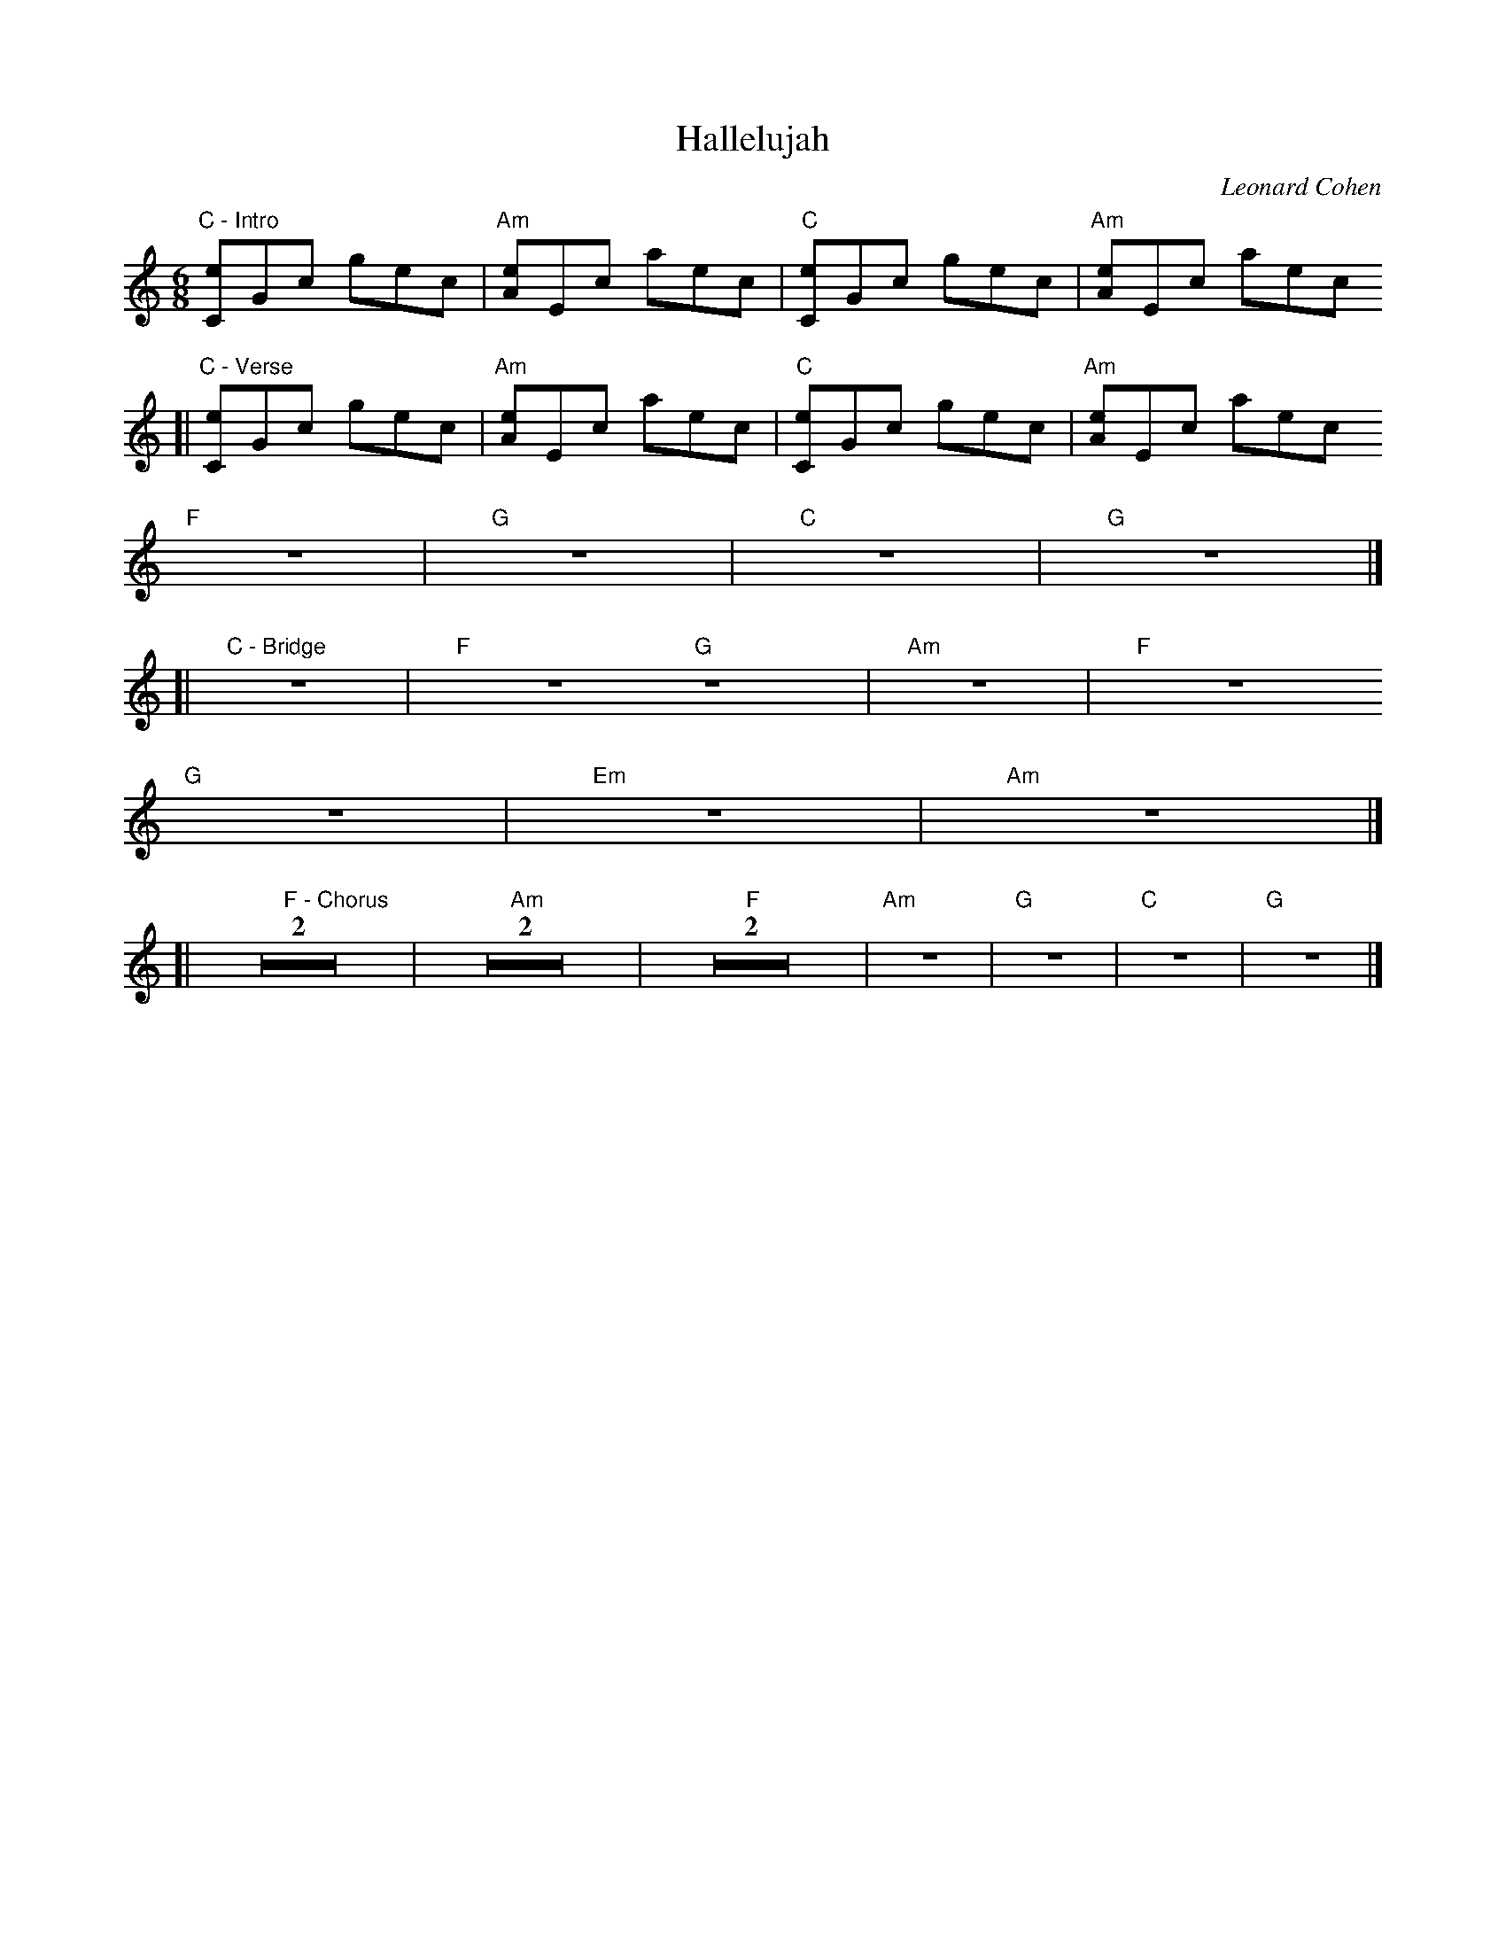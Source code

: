 X: 1
C: Leonard Cohen
T: Hallelujah
M: 6/8
L: 1/8
K: C
"C - Intro" 3[Ce]Gc 3gec | "Am" 3[Ae]Ec 3aec | "C" 3[Ce]Gc 3gec | "Am" 3[Ae]Ec 3aec
[|"C - Verse" 3[Ce]Gc 3gec | "Am" 3[Ae]Ec 3aec | "C" 3[Ce]Gc 3gec | "Am" 3[Ae]Ec 3aec
"F" Z | "G" Z | "C" Z | "G" Z |]
[|"C - Bridge" Z | "F" Z/ "G" Z/ | "Am" Z | "F" Z
"G" Z | "Em" Z | "Am" Z |]
[| "F - Chorus" Z2 | "Am" Z2 | "F" Z2 | "Am" Z | "G" Z | "C" Z | "G" Z |]
